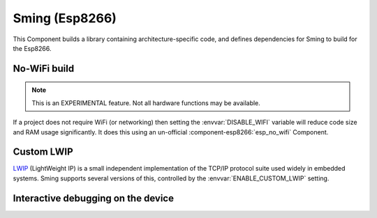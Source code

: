 Sming (Esp8266)
===============

This Component builds a library containing architecture-specific code, and defines dependencies for Sming to build for the Esp8266.

No-WiFi build
-------------

.. note::

   This is an EXPERIMENTAL feature. Not all hardware functions may be available.

If a project does not require WiFi (or networking) then setting the :envvar:`DISABLE_WIFI` variable
will reduce code size and RAM usage significantly.
It does this using an un-official :component-esp8266:`esp_no_wifi` Component.



Custom LWIP
-----------

`LWIP <https://savannah.nongnu.org/projects/lwip/>`__ (LightWeight IP) is a small independent implementation
of the TCP/IP protocol suite used widely in embedded systems. Sming supports several versions of this,
controlled by the :envvar:`ENABLE_CUSTOM_LWIP` setting.

.. envvar:: ENABLE_CUSTOM_LWIP

   0
      Use binary :component-esp8266:`esp-lwip` stack.
   1 (default)
      Use custom compiled :component-esp8266:`esp-open-lwip` stack.
      Compared with the Espressif stack, this uses less RAM but
      consumes FLASH (program) memory. All espconn\_* functions are turned off by default, so if you require these add
      the :envvar:`ENABLE_ESPCONN=1 <ENABLE_ESPCONN>` directive.
      The :sample:`Basic_SmartConfig` example sets this in its ``component.mk`` file.
   2
      Use :component-esp8266:`lwip2` stack. This does not have support for espconn\_* functions.

.. envvar:: ENABLE_LWIP_DEBUG

   By default, some debug information will be printed for critical errors and situations.
   Set this to 1 to enable printing of all debug information.


Interactive debugging on the device
-----------------------------------

.. envvar:: ENABLE_GDB

   In order to be able to debug live directly on the ESP8266 microcontroller you
   should re-compile your application with ``ENABLE_GDB=1`` directive.

   undefined (default)
      Compile normally
   1
      Compile with debugging support provided by :component-esp8266:`gdbstub`.
      See also the :sample:`LiveDebug` sample.
